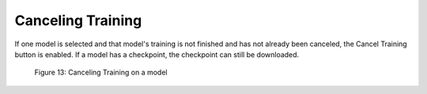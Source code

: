 Canceling Training
==================

If one model is selected and that model's training is not finished and
has not already been canceled, the Cancel Training button is enabled.
If a model has a checkpoint, the checkpoint can still be downloaded.

.. figure:: images/image18.png
   :width: 7.5in
   :height: 1.7875in

   Figure 13: Canceling Training on a model